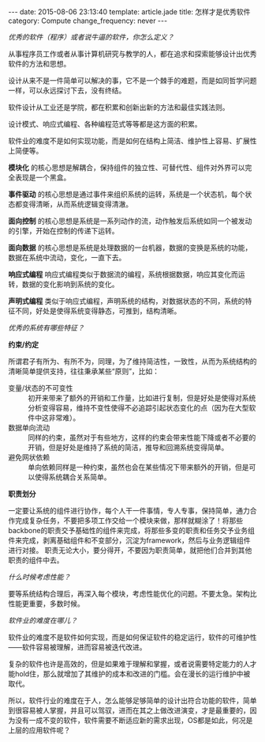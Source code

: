 #+BEGIN_HTML
---
date: 2015-08-06 23:13:40
template: article.jade
title: 怎样才是优秀软件
category: Compute
change_frequency: never
---
#+END_HTML

/优秀的软件（程序）或者说牛逼的软件，你怎么定义？/

从事程序员工作或者从事计算机研究与教学的人，都在追求和探索能够设计出优秀软件的方法和思想。

设计从来不是一件简单可以解决的事，它不是一个棘手的难题，而是如同哲学问题一样，可以永远探讨下去，没有终结。

软件设计从工业还是学院，都在积累和创新出新的方法和最佳实践法则。

设计模式、响应式编程、各种编程范式等等都是这方面的积累。

软件业的难度不是如何实现功能，而是如何在结构上简洁、维护性上容易、扩展性上简便等。

*模块化* 的核心思想是解耦合，保持组件的独立性、可替代性、组件对外界可以完全表现是一个黑盒。

*事件驱动* 的核心思想是通过事件来组织系统的运转，系统是一个状态机，每个状态都变得清晰，从而系统逻辑变得清澈。

*面向控制* 的核心思想是系统是一系列动作的流，动作触发后系统如同一个被发动的引擎，开始在控制的传递下运转。

*面向数据* 的核心思想是系统是处理数据的一台机器，数据的变换是系统的功能，数据在系统中流动，变化，一直下去。

*响应式编程* 响应式编程类似于数据流的编程，系统根据数据，响应其变化而运转，数据的变化影响到系统的变化。

*声明式编程* 类似于响应式编程，声明系统的结构，对数据状态的不同，系统的特征不同，好处是使得系统变得静态，可推到，结构清晰。


/优秀的系统有哪些特征？/

*约束/约定*

所谓君子有所为、有所不为，同理，为了维持简洁性，一致性，从而为系统结构的清晰简单提供支持，往往秉承某些“原则”，比如：

- 变量/状态的不可变性 :: 初开来带来了额外的开销和工作量，比如进行复制，但是好处是使得对系统分析变得容易，维持不变性使得不必追踪引起状态变化的点（因为在大型软件中这非常难）。
- 数据单向流动 :: 同样的约束，虽然对于有些地方，这样的约束会带来性能下降或者不必要的开销，但是好处是维持了系统的简洁，推导和回溯系统变得简单。
- 避免网状依赖 :: 单向依赖同样是一种约束，虽然也会在某些情况下带来额外的开销，但是可以使得系统耦合关系简单。

*职责划分*

一定要让系统的组件进行协作，每个人干一件事情，专人专事，保持简单，通力合作完成复杂任务，不要把多项工作交给一个模块来做，那样就糊涂了！将那些backbone的职责交予基础性的组件来完成，将那些多变的职责和任务交予业务组件来完成，剥离基础组件和不变部分，沉淀为framework，然后与业务逻辑组件进行对接。
职责无论大小，要分得开，不要因为职责简单，就把他们合并到其他职责的组件中去。

/什么时候考虑性能？/

要等系统结构合理后，再深入每个模块，考虑性能优化的问题。不要太急。架构比性能更重要，多数时候。

/软件业的难度在哪儿？/

软件业的难度不是软件如何实现，而是如何保证软件的稳定运行，软件的可维护性——软件容易被理解，进而容易被迭代改进。

复杂的软件也许是高效的，但是如果难于理解和掌握，或者说需要特定能力的人才能hold住，那么就增加了其维护的成本和改进的门槛。会在漫长的运行维护中被取代。

所以，软件行业的难度在于人，怎么能够足够简单的设计出符合功能的软件，简单到很容易被人掌握，并且可以驾驭，进而在其之上做改进演变，才是最重要的，因为没有一成不变的软件，软件需要不断适应新的需求出现，OS都是如此，何况是上层的应用软件呢？

